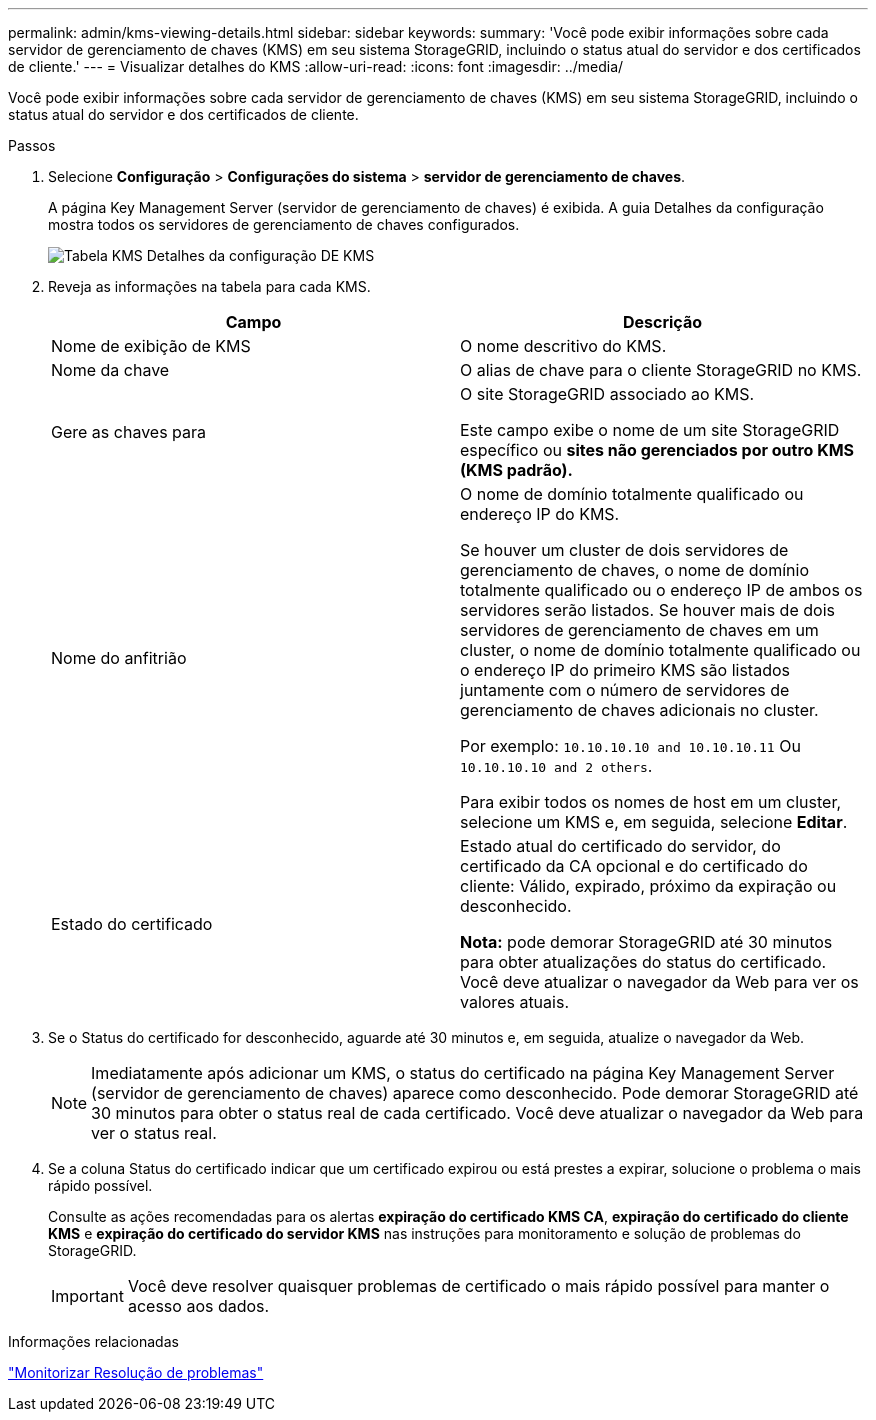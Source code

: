 ---
permalink: admin/kms-viewing-details.html 
sidebar: sidebar 
keywords:  
summary: 'Você pode exibir informações sobre cada servidor de gerenciamento de chaves (KMS) em seu sistema StorageGRID, incluindo o status atual do servidor e dos certificados de cliente.' 
---
= Visualizar detalhes do KMS
:allow-uri-read: 
:icons: font
:imagesdir: ../media/


[role="lead"]
Você pode exibir informações sobre cada servidor de gerenciamento de chaves (KMS) em seu sistema StorageGRID, incluindo o status atual do servidor e dos certificados de cliente.

.Passos
. Selecione *Configuração* > *Configurações do sistema* > *servidor de gerenciamento de chaves*.
+
A página Key Management Server (servidor de gerenciamento de chaves) é exibida. A guia Detalhes da configuração mostra todos os servidores de gerenciamento de chaves configurados.

+
image::../media/kms_configuration_details_table.png[Tabela KMS Detalhes da configuração DE KMS]

. Reveja as informações na tabela para cada KMS.
+
[cols="1a,1a"]
|===
| Campo | Descrição 


 a| 
Nome de exibição de KMS
 a| 
O nome descritivo do KMS.



 a| 
Nome da chave
 a| 
O alias de chave para o cliente StorageGRID no KMS.



 a| 
Gere as chaves para
 a| 
O site StorageGRID associado ao KMS.

Este campo exibe o nome de um site StorageGRID específico ou *sites não gerenciados por outro KMS (KMS padrão).*



 a| 
Nome do anfitrião
 a| 
O nome de domínio totalmente qualificado ou endereço IP do KMS.

Se houver um cluster de dois servidores de gerenciamento de chaves, o nome de domínio totalmente qualificado ou o endereço IP de ambos os servidores serão listados. Se houver mais de dois servidores de gerenciamento de chaves em um cluster, o nome de domínio totalmente qualificado ou o endereço IP do primeiro KMS são listados juntamente com o número de servidores de gerenciamento de chaves adicionais no cluster.

Por exemplo: `10.10.10.10 and 10.10.10.11` Ou `10.10.10.10 and 2 others`.

Para exibir todos os nomes de host em um cluster, selecione um KMS e, em seguida, selecione *Editar*.



 a| 
Estado do certificado
 a| 
Estado atual do certificado do servidor, do certificado da CA opcional e do certificado do cliente: Válido, expirado, próximo da expiração ou desconhecido.

*Nota:* pode demorar StorageGRID até 30 minutos para obter atualizações do status do certificado. Você deve atualizar o navegador da Web para ver os valores atuais.

|===
. Se o Status do certificado for desconhecido, aguarde até 30 minutos e, em seguida, atualize o navegador da Web.
+

NOTE: Imediatamente após adicionar um KMS, o status do certificado na página Key Management Server (servidor de gerenciamento de chaves) aparece como desconhecido. Pode demorar StorageGRID até 30 minutos para obter o status real de cada certificado. Você deve atualizar o navegador da Web para ver o status real.

. Se a coluna Status do certificado indicar que um certificado expirou ou está prestes a expirar, solucione o problema o mais rápido possível.
+
Consulte as ações recomendadas para os alertas *expiração do certificado KMS CA*, *expiração do certificado do cliente KMS* e *expiração do certificado do servidor KMS* nas instruções para monitoramento e solução de problemas do StorageGRID.

+

IMPORTANT: Você deve resolver quaisquer problemas de certificado o mais rápido possível para manter o acesso aos dados.



.Informações relacionadas
link:../monitor/index.html["Monitorizar  Resolução de problemas"]
